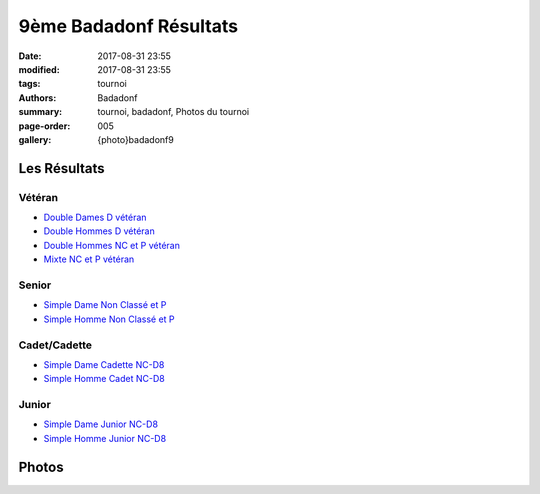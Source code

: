 9ème Badadonf Résultats
#######################

:date: 2017-08-31 23:55
:modified: 2017-08-31 23:55
:tags: tournoi
:authors: Badadonf
:summary: tournoi, badadonf, Photos du tournoi
:page-order: 005
:gallery: {photo}badadonf9

Les Résultats
-------------

Vétéran
+++++++

* `Double Dames D vétéran <{filename}/pdfs/badadonf9/dd_veteran_d.pdf>`_
* `Double Hommes D vétéran <{filename}/pdfs/badadonf9/dh_veteran_d.pdf>`_
* `Double Hommes NC et P vétéran <{filename}/pdfs/badadonf9/dh_veteran_nc_p.pdf>`_
* `Mixte NC et P vétéran <{filename}/pdfs/badadonf9/dm_veteran_nc_p.pdf>`_

Senior
++++++

* `Simple Dame Non Classé et P <{filename}/pdfs/badadonf9/sd_nc_p.pdf>`_
* `Simple Homme Non Classé et P <{filename}/pdfs/badadonf9/sh_nc_p.pdf>`_

Cadet/Cadette
+++++++++++++

* `Simple Dame Cadette NC-D8 <{filename}/pdfs/badadonf9/sd_cadette_nc_d.pdf>`_
* `Simple Homme Cadet NC-D8 <{filename}/pdfs/badadonf9/sh_junior_nc_d.pdf>`_

Junior
++++++

* `Simple Dame Junior NC-D8 <{filename}/pdfs/badadonf9/sd_junior_nc_d.pdf>`_
* `Simple Homme Junior NC-D8 <{filename}/pdfs/badadonf9/sh_junior_nc_d.pdf>`_

Photos
------

..
    Double Dames D vétéran
    **********************

    .. image:: /pdfs/badadonf9/dd_veteran_d.pdf
        :scale: 20%

    Double Hommes D vétéran
    ***********************

    .. image:: /pdfs/badadonf9/dh_veteran_d.pdf
        :scale: 20%

    Double Hommes NC et P vétéran
    *****************************

    .. image:: /pdfs/badadonf9/dh_veteran_nc_p.pdf
        :scale: 20%

    Mixte NC et P vétéran
    *********************

    .. image:: /pdfs/badadonf9/dm_veteran_nc_p.pdf
        :scale: 20%

    Simple Dame Cadette NC-D8
    *************************

    .. image:: /pdfs/badadonf9/sd_cadette_nc_d.pdf
        :scale: 20%

    Simple Dame Junior NC-D8
    ************************

    .. image:: /pdfs/badadonf9/sd_junior_nc_d.pdf
        :scale: 20%

    Simple Dame Non Classé et P
    ***************************

    .. image:: /pdfs/badadonf9/sd_nc_p.pdf
        :scale: 20%

    Simple Homme Cadet NC-D8
    ************************

    .. image:: /pdfs/badadonf9/sh_cadet_nc_d.pdf
        :scale: 20%


    Simple Homme Junior NC-D8
    *************************

    .. image:: /pdfs/badadonf9/sh_junior_nc_d.pdf
        :scale: 20%


    Simple Homme Non Classé et P
    ****************************

    .. image:: /pdfs/badadonf9/sh_nc_p.pdf
        :scale: 20%